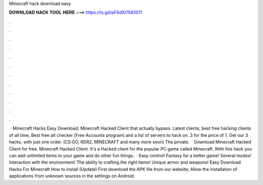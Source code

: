 Minecraft hack download easy

𝐃𝐎𝐖𝐍𝐋𝐎𝐀𝐃 𝐇𝐀𝐂𝐊 𝐓𝐎𝐎𝐋 𝐇𝐄𝐑𝐄 ===> https://is.gd/pF6dXi?583011

.

.

.

.

.

.

.

.

.

.

.

.

 · Minecraft Hacks Easy Download; Minecraft Hacked Client that actually bypass. Latest clients, best free hacking clients of all time, Best free alt checker (Free Accounts program) and a list of servers to hack on. 3 for the price of 1. Get our 3 hacks, with just one order. (CS:GO, RDR2, MINECRAFT and many more soon) The private.  · Download Minecraft Hacked Client for free. Minecraft Hacked Client. It's a Hacked client for the popular PC game called Minecraft. With this hack you can add unlimited items to your game and do other fun things.  · Easy control! Fantasy for a better game! Several modes! Interaction with the environment! The ability to crafting the right items! Unique armor and weapons! Easy Download Hacks For Minecraft How to install (Update) First download the APK file from our website; Allow the installation of applications from unknown sources in the settings on Android.
